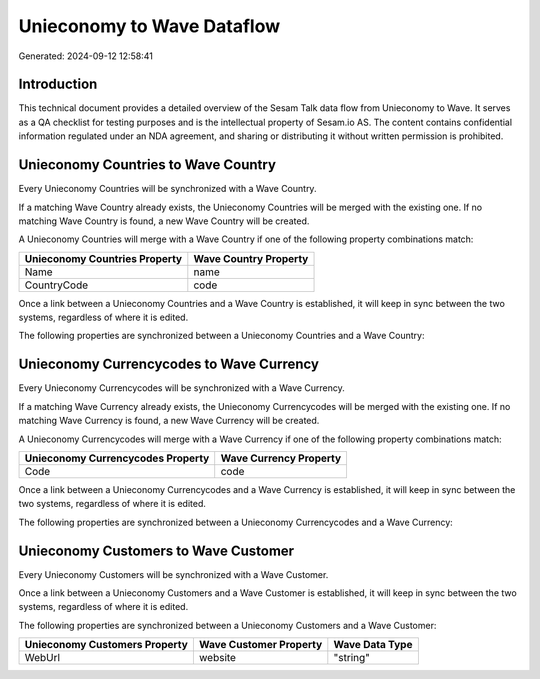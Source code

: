===========================
Unieconomy to Wave Dataflow
===========================

Generated: 2024-09-12 12:58:41

Introduction
------------

This technical document provides a detailed overview of the Sesam Talk data flow from Unieconomy to Wave. It serves as a QA checklist for testing purposes and is the intellectual property of Sesam.io AS. The content contains confidential information regulated under an NDA agreement, and sharing or distributing it without written permission is prohibited.

Unieconomy Countries to Wave Country
------------------------------------
Every Unieconomy Countries will be synchronized with a Wave Country.

If a matching Wave Country already exists, the Unieconomy Countries will be merged with the existing one.
If no matching Wave Country is found, a new Wave Country will be created.

A Unieconomy Countries will merge with a Wave Country if one of the following property combinations match:

.. list-table::
   :header-rows: 1

   * - Unieconomy Countries Property
     - Wave Country Property
   * - Name
     - name
   * - CountryCode
     - code

Once a link between a Unieconomy Countries and a Wave Country is established, it will keep in sync between the two systems, regardless of where it is edited.

The following properties are synchronized between a Unieconomy Countries and a Wave Country:

.. list-table::
   :header-rows: 1

   * - Unieconomy Countries Property
     - Wave Country Property
     - Wave Data Type


Unieconomy Currencycodes to Wave Currency
-----------------------------------------
Every Unieconomy Currencycodes will be synchronized with a Wave Currency.

If a matching Wave Currency already exists, the Unieconomy Currencycodes will be merged with the existing one.
If no matching Wave Currency is found, a new Wave Currency will be created.

A Unieconomy Currencycodes will merge with a Wave Currency if one of the following property combinations match:

.. list-table::
   :header-rows: 1

   * - Unieconomy Currencycodes Property
     - Wave Currency Property
   * - Code
     - code

Once a link between a Unieconomy Currencycodes and a Wave Currency is established, it will keep in sync between the two systems, regardless of where it is edited.

The following properties are synchronized between a Unieconomy Currencycodes and a Wave Currency:

.. list-table::
   :header-rows: 1

   * - Unieconomy Currencycodes Property
     - Wave Currency Property
     - Wave Data Type


Unieconomy Customers to Wave Customer
-------------------------------------
Every Unieconomy Customers will be synchronized with a Wave Customer.

Once a link between a Unieconomy Customers and a Wave Customer is established, it will keep in sync between the two systems, regardless of where it is edited.

The following properties are synchronized between a Unieconomy Customers and a Wave Customer:

.. list-table::
   :header-rows: 1

   * - Unieconomy Customers Property
     - Wave Customer Property
     - Wave Data Type
   * - WebUrl
     - website
     - "string"


